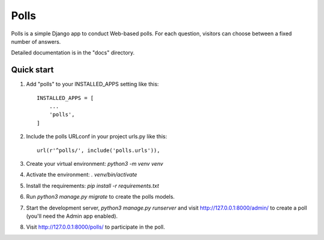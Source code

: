 =====
Polls
=====

Polls is a simple Django app to conduct Web-based polls. For each
question, visitors can choose between a fixed number of answers.

Detailed documentation is in the "docs" directory.

Quick start
-----------

1. Add "polls" to your INSTALLED_APPS setting like this::

    INSTALLED_APPS = [
        ...
        'polls',
    ]

2. Include the polls URLconf in your project urls.py like this::

    url(r'^polls/', include('polls.urls')),

3. Create your virtual environment: `python3 -m venv venv`

4. Activate the environment: `. venv/bin/activate`

5. Install the requirements: `pip install -r requirements.txt`

6. Run `python3 manage.py migrate` to create the polls models.

7. Start the development server, `python3 manage.py runserver` and visit http://127.0.0.1:8000/admin/
   to create a poll (you'll need the Admin app enabled).

8. Visit http://127.0.0.1:8000/polls/ to participate in the poll.
